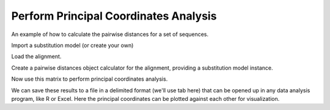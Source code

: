 Perform Principal Coordinates Analysis
======================================

.. sectionauthor:: Cathy Lozupone

An example of how to calculate the pairwise distances for a set of sequences.

.. doctest::

    >>> from cogent import LoadSeqs
    >>> from cogent3.phylo import distance
    >>> from cogent3.cluster.metric_scaling import PCoA

Import a substitution model (or create your own)

.. doctest::

    >>> from cogent3.evolve.models import HKY85

Load the alignment.

.. doctest::

    >>> al = LoadSeqs("data/test.paml")

Create a pairwise distances object calculator for the alignment, providing a substitution model instance.

.. doctest::

    >>> d = distance.EstimateDistances(al, submodel= HKY85())
    >>> d.run()

Now use this matrix to perform principal coordinates analysis.

.. doctest::

    >>> PCoA_result = PCoA(d.getPairwiseDistances())
    >>> print PCoA_result
    ======================================================================================
            Type              Label  vec_num-0  vec_num-1  vec_num-2  vec_num-3  vec_num-4
    --------------------------------------------------------------------------------------
    Eigenvectors          NineBande      -0.02       0.01       0.04       0.01       0.00
    Eigenvectors           DogFaced      -0.04      -0.06      -0.01       0.00       0.00
    Eigenvectors          HowlerMon      -0.07       0.01       0.01      -0.02       0.00
    Eigenvectors              Mouse       0.20       0.01      -0.01      -0.00       0.00
    Eigenvectors              Human      -0.07       0.04      -0.03       0.01       0.00
     Eigenvalues        eigenvalues       0.05       0.01       0.00       0.00       0.00
     Eigenvalues  var explained (%)      85.71       9.60       3.73       0.95       0.00
    --------------------------------------------------------------------------------------

We can save these results to a file in a delimited format (we'll use tab here) that can be opened up in any data analysis program, like R or Excel. Here the principal coordinates can be plotted against each other for visualization.

.. doctest::

    >>> PCoA_result.write('PCoA_results.txt',sep='\t')

..
    We don't actually want to keep that file now, so I'm importing the ``os`` module to delete it.

.. doctest::

    >>> import os
    >>> os.remove('PCoA_results.txt')
